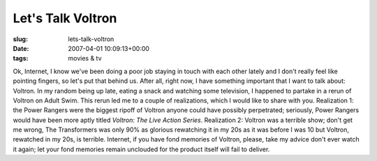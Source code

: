 Let's Talk Voltron
==================

:slug: lets-talk-voltron
:date: 2007-04-01 10:09:13+00:00
:tags: movies & tv

Ok, Internet, I know we've been doing a poor job staying in touch with
each other lately and I don't really feel like pointing fingers, so
let's put that behind us. After all, right now, I have something
important that I want to talk about: Voltron. In my random being up
late, eating a snack and watching some television, I happened to partake
in a rerun of Voltron on Adult Swim. This rerun led me to a couple of
realizations, which I would like to share with you. Realization 1: the
Power Rangers were the biggest ripoff of Voltron anyone could have
possibly perpetrated; seriously, Power Rangers would have been more
aptly titled *Voltron: The Live Action Series*. Realization 2: Voltron
was a terrible show; don't get me wrong, The Transformers was only 90%
as glorious rewatching it in my 20s as it was before I was 10 but
Voltron, rewatched in my 20s, is terrible. Internet, if you have fond
memories of Voltron, please, take my advice don't ever watch it again;
let your fond memories remain unclouded for the product itself will fail
to deliver.
